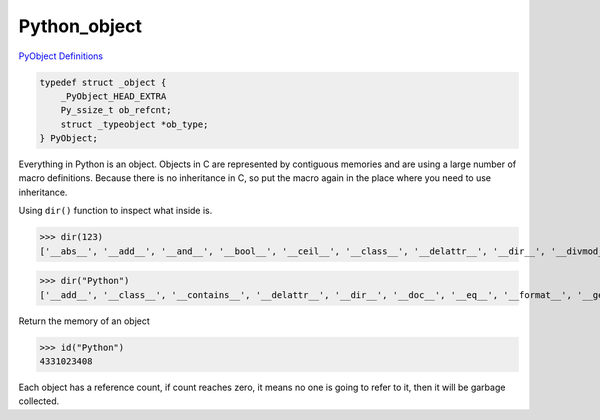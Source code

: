 +++++++++++++++++++
Python_object
+++++++++++++++++++

`PyObject Definitions <https://github.com/python/cpython/blob/f7d72e48fb235684e17668a1e5107e6b0dab7b80/Include/object.h#L104-L108>`_

.. code-block:: c

    typedef struct _object {
        _PyObject_HEAD_EXTRA
        Py_ssize_t ob_refcnt;
        struct _typeobject *ob_type;
    } PyObject;

Everything in Python is an object. Objects in C are represented
by contiguous memories and are using a large number of macro
definitions. Because there is no inheritance in C, so put the macro
again in the place where you need to use inheritance.

Using ``dir()`` function to inspect what inside is.

>>> dir(123)
['__abs__', '__add__', '__and__', '__bool__', '__ceil__', '__class__', '__delattr__', '__dir__', '__divmod__', '__doc__', '__eq__', '__float__', '__floor__', '__floordiv__', '__format__', '__ge__', '__getattribute__', '__getnewargs__', '__gt__', '__hash__', '__index__', '__init__', '__init_subclass__', '__int__', '__invert__', '__le__', '__lshift__', '__lt__', '__mod__', '__mul__', '__ne__', '__neg__', '__new__', '__or__', '__pos__', '__pow__', '__radd__', '__rand__', '__rdivmod__', '__reduce__', '__reduce_ex__', '__repr__', '__rfloordiv__', '__rlshift__', '__rmod__', '__rmul__', '__ror__', '__round__', '__rpow__', '__rrshift__', '__rshift__', '__rsub__', '__rtruediv__', '__rxor__', '__setattr__', '__sizeof__', '__str__', '__sub__', '__subclasshook__', '__truediv__', '__trunc__', '__xor__', 'bit_length', 'conjugate', 'denominator', 'from_bytes', 'imag', 'numerator', 'real', 'to_bytes']

>>> dir("Python")
['__add__', '__class__', '__contains__', '__delattr__', '__dir__', '__doc__', '__eq__', '__format__', '__ge__', '__getattribute__', '__getitem__', '__getnewargs__', '__gt__', '__hash__', '__init__', '__init_subclass__', '__iter__', '__le__', '__len__', '__lt__', '__mod__', '__mul__', '__ne__', '__new__', '__reduce__', '__reduce_ex__', '__repr__', '__rmod__', '__rmul__', '__setattr__', '__sizeof__', '__str__', '__subclasshook__', 'capitalize', 'casefold', 'center', 'count', 'encode', 'endswith', 'expandtabs', 'find', 'format', 'format_map', 'index', 'isalnum', 'isalpha', 'isascii', 'isdecimal', 'isdigit', 'isidentifier', 'islower', 'isnumeric', 'isprintable', 'isspace', 'istitle', 'isupper', 'join', 'ljust', 'lower', 'lstrip', 'maketrans', 'partition', 'replace', 'rfind', 'rindex', 'rjust', 'rpartition', 'rsplit', 'rstrip', 'split', 'splitlines', 'startswith', 'strip', 'swapcase', 'title', 'translate', 'upper', 'zfill']

Return the memory of an object

>>> id("Python")
4331023408

Each object has a reference count, if count reaches zero, it means no one
is going to refer to it, then it will be garbage collected.
